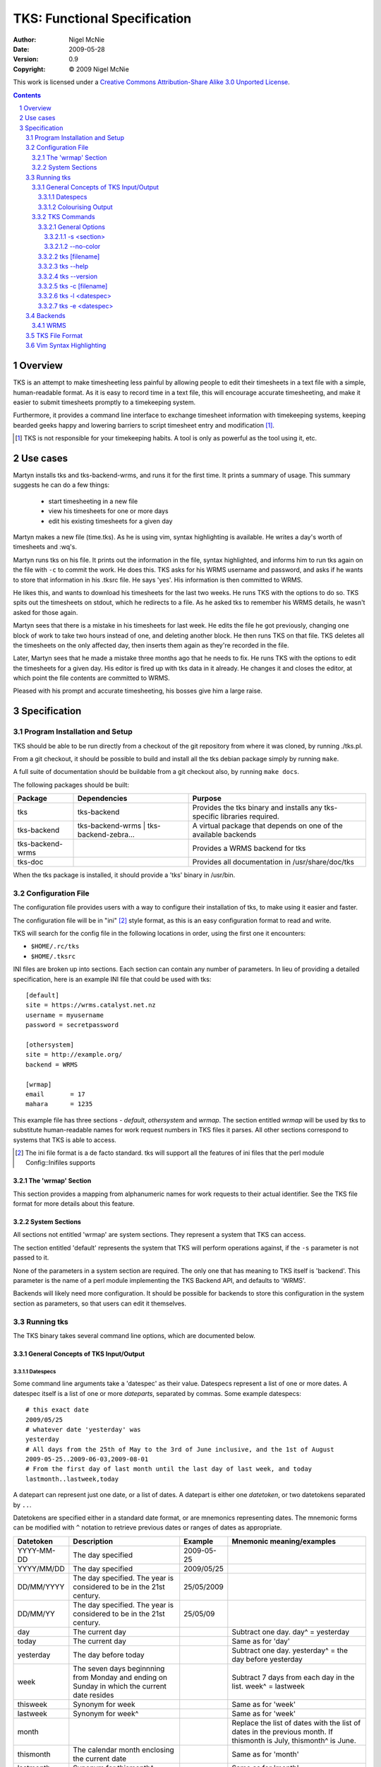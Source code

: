 TKS: Functional Specification
=============================

:author: Nigel McNie
:date: 2009-05-28
:version: 0.9
:copyright: |copy| 2009 Nigel McNie

.. |copy| unicode:: 0xA9

This work is licensed under a `Creative Commons Attribution-Share Alike 3.0
Unported License <http://creativecommons.org/licenses/by-sa/3.0/>`__.

.. contents::
.. sectnum::

Overview
--------

TKS is an attempt to make timesheeting less painful by allowing people to edit
their timesheets in a text file with a simple, human-readable format. As it is
easy to record time in a text file, this will encourage accurate timesheeting,
and make it easier to submit timesheets promptly to a timekeeping system.

Furthermore, it provides a command line interface to exchange timesheet
information with timekeeping systems, keeping bearded geeks happy and lowering
barriers to script timesheet entry and modification [#]_.

.. [#] TKS is not responsible for your timekeeping habits. A tool is only as
       powerful as the tool using it, etc.

Use cases
---------

Martyn installs tks and tks-backend-wrms, and runs it for the first time. It
prints a summary of usage. This summary suggests he can do a few things:

 - start timesheeting in a new file
 - view his timesheets for one or more days
 - edit his existing timesheets for a given day

Martyn makes a new file (time.tks). As he is using vim, syntax highlighting is
available. He writes a day's worth of timesheets and :wq's.

Martyn runs tks on his file. It prints out the information in the file, syntax
highlighted, and informs him to run tks again on the file with ``-c`` to commit
the work. He does this. TKS asks for his WRMS username and password, and asks
if he wants to store that information in his .tksrc file. He says 'yes'. His
information is then committed to WRMS.

He likes this, and wants to download his timesheets for the last two weeks. He
runs TKS with the options to do so. TKS spits out the timesheets on stdout,
which he redirects to a file. As he asked tks to remember his WRMS details, he
wasn't asked for those again.

Martyn sees that there is a mistake in his timesheets for last week. He edits
the file he got previously, changing one block of work to take two hours
instead of one, and deleting another block. He then runs TKS on that file. TKS
deletes all the timesheets on the only affected day, then inserts them again as
they're recorded in the file.

Later, Martyn sees that he made a mistake three months ago that he needs to
fix. He runs TKS with the options to edit the timesheets for a given day. His
editor is fired up with tks data in it already. He changes it and closes the
editor, at which point the file contents are committed to WRMS.

Pleased with his prompt and accurate timesheeting, his bosses give him a large
raise.

Specification
-------------

Program Installation and Setup
^^^^^^^^^^^^^^^^^^^^^^^^^^^^^^

TKS should be able to be run directly from a checkout of the git repository
from where it was cloned, by running ./tks.pl.

From a git checkout, it should be possible to build and install all the tks
debian package simply by running ``make``.

A full suite of documentation should be buildable from a git checkout also, by
running ``make docs``.

The following packages should be built:

================  =======================================  =========================================================================
Package           Dependencies                             Purpose
================  =======================================  =========================================================================
tks               tks-backend                              Provides the tks binary and installs any tks-specific libraries required.
tks-backend       tks-backend-wrms | tks-backend-zebra...  A virtual package that depends on one of the available backends
tks-backend-wrms                                           Provides a WRMS backend for tks
tks-doc                                                    Provides all documentation in /usr/share/doc/tks
================  =======================================  =========================================================================

When the tks package is installed, it should provide a 'tks' binary in
/usr/bin.

Configuration File
^^^^^^^^^^^^^^^^^^

The configuration file provides users with a way to configure their
installation of tks, to make using it easier and faster.

The configuration file will be in "ini" [#]_ style format, as this is an easy
configuration format to read and write.

TKS will search for the config file in the following locations in order, using
the first one it encounters:

- ``$HOME/.rc/tks``
- ``$HOME/.tksrc``

INI files are broken up into sections. Each section can contain any number of
parameters. In lieu of providing a detailed specification, here is an example
INI file that could be used with tks::

    [default]
    site = https://wrms.catalyst.net.nz
    username = myusername
    password = secretpassword

    [othersystem]
    site = http://example.org/
    backend = WRMS

    [wrmap]
    email       = 17
    mahara      = 1235

This example file has three sections - *default*, *othersystem* and *wrmap*.
The section entitled *wrmap* will be used by tks to substitute human-readable
names for work request numbers in TKS files it parses. All other sections
correspond to systems that TKS is able to access.

.. [#] The ini file format is a de facto standard. tks will support all the
       features of ini files that the perl module Config::Inifiles supports

The 'wrmap' Section
~~~~~~~~~~~~~~~~~~~

This section provides a mapping from alphanumeric names for work requests to
their actual identifier. See the TKS file format for more details about this
feature.

System Sections
~~~~~~~~~~~~~~~

All sections not entitled 'wrmap' are system sections. They represent a system
that TKS can access.

The section entitled 'default' represents the system that TKS will perform
operations against, if the ``-s`` parameter is not passed to it.

None of the parameters in a system section are required. The only one that has
meaning to TKS itself is 'backend'. This parameter is the name of a perl module
implementing the TKS Backend API, and defaults to 'WRMS'.

Backends will likely need more configuration. It should be possible for
backends to store this configuration in the system section as parameters, so
that users can edit it themselves.

Running tks
^^^^^^^^^^^

The TKS binary takes several command line options, which are documented below.

General Concepts of TKS Input/Output
~~~~~~~~~~~~~~~~~~~~~~~~~~~~~~~~~~~~

Datespecs
#########

Some command line arguments take a 'datespec' as their value. Datespecs
represent a list of one or more dates. A datespec itself is a list of one or
more *dateparts*, separated by commas. Some example datespecs::

    # this exact date
    2009/05/25
    # whatever date 'yesterday' was
    yesterday
    # All days from the 25th of May to the 3rd of June inclusive, and the 1st of August
    2009-05-25..2009-06-03,2009-08-01
    # From the first day of last month until the last day of last week, and today
    lastmonth..lastweek,today

A datepart can represent just one date, or a list of dates. A datepart is
either one *datetoken*, or two datetokens separated by ``..``.

Datetokens are specified either in a standard date format, or are mnemonics
representing dates. The mnemonic forms can be modified with ``^`` notation to
retrieve previous dates or ranges of dates as appropriate.

==========   ============================================================================================== ========== ==========================
Datetoken    Description                                                                                    Example    Mnemonic meaning/examples
==========   ============================================================================================== ========== ==========================
YYYY-MM-DD   The day specified                                                                              2009-05-25
YYYY/MM/DD   The day specified                                                                              2009/05/25
DD/MM/YYYY   The day specified. The year is considered to be in the 21st century.                           25/05/2009
DD/MM/YY     The day specified. The year is considered to be in the 21st century.                           25/05/09
day          The current day                                                                                           Subtract one day. day^ = yesterday
today        The current day                                                                                           Same as for 'day'
yesterday    The day before today                                                                                      Subtract one day. yesterday^ = the day before yesterday
week         The seven days beginnning from Monday and ending on Sunday in which the current date resides              Subtract 7 days from each day in the list. week^ = lastweek
thisweek     Synonym for week                                                                                          Same as for 'week'
lastweek     Synonym for week^                                                                                         Same as for 'week'
month                                                                                                                  Replace the list of dates with the list of dates in the previous month. If thismonth is July, thismonth^ is June.
thismonth    The calendar month enclosing the current date                                                             Same as for 'month'
lastmonth    Synonym for thismonth^                                                                                    Same as for 'month'
==========   ============================================================================================== ========== ==========================

``^`` notation means suffixing a datetoken with either one or more ``^``
characters, or one ``^`` character followed by a positive integer, which is
shorthand for the number of times the ``^`` modifier would have appeared if
written out in full::

    ^^^ = ^3
    ^^^^ = ^4

Colourising Output
##################

When TKS is outputting a TKS file, *and* stdout is connected to a tty, *and*
the option ``--no-color`` has **not** been passed, TKS should output the file
in colour.

If even one of those conditions is not met, TKS should output the file without
any colouring.

TKS Commands
~~~~~~~~~~~~

The options that the ``tks`` binary takes are listed here. The general options
may be used on any invocation of TKS, though only one of each option is allowed
to be specified. If the passed command line options do not exactly match the
format of any of the commands in this section, tks should exit with an error
message and error code 1.

General Options
###############

The following options can apply to any invocation of ``tks``.

-s <section>
************

Whenever the ``-s`` option is present, this will cause tks to use the backend
and configuration options specified by the appropriate section in the
configuration file. If the specified section is not present, tks will print an
error message and exit immediately with exit status 1::

    nigel@bourdon:~$ tks -s badsection
    Error: the section `badsection' is not defined in your configuration file

If the ``-s`` option is not passed, tks is to behave as if ``-s default`` was
passed to it.

--no-color
**********

Whenever the --no-color option is present, tks must not produce any output with
the ANSI escape sequences to colourise the output.

tks [filename]
##############

Running ``tks`` passing just a file name will cause TKS to parse the file as if
it were a TKS file, and if successful, print the information found to stdout.
Output will be colourised if stdout is a tty and ``--no-color`` has not been
passed as an option.

If filename is ``-``, tks reads from stdin rather than looking for a file.

If the filename is not specified, then tks looks for the 'defaultfile'
configuration setting for the section being used (see ``-s``).

If that is not specified, tks prints an error message and exits with error code
1.

tks --help
##########

Running ``tks --help`` will print the following message and exit immediately
with exit status 0::

    nigel@bourdon:~$ tks
    Usage: tks [options] [-s <section>] <file> 
           tks --help
           tks --version

    Options:

        -s                          Use the configuration for the named section
                                    in your configuration file
        --no-color                  Don't output with syntax-highlighting
                                    (default: use colour if stdout is a tty)

    Options (with a file name):

        -c                          Write data to the backend (by default just
                                    prints what _would_ happen)

    Options (without a file name):

        -l <datespec>               Lists timesheet entries for <datespec>
                                    (output is a valid TKS file)
        -e <datespec>               Open your $EDITOR with the entries for
                                    <datespec>, and after you've edited them,
                                    commit them to the system

    <datespec> can be many things: a date (YYYY-MM-DD), a list of dates and/or
    a mnemonic like 'yesterday'. Consult the manpage for more information.

    Example usage:

        tks mytime.tks            # Parse and output time recorded in this file
        tks -c mytime.tks         # Commit the time found in this file to the
                                  # default backend
        tks -s foo -e 2009-05-25  # Edit the time recorded in system 'foo' on
                                  # 2009/05/25
        tks -l lastweek,today     # Output all time recorded in the default
                                  # system from last week and today
    nigel@bourdon:~$ 

tks --version
#############

This option will cause TKS to print its version number and exit immediately
with exit status 0::

    nigel@bourdon:~$ tks --version
    1.0.0
    nigel@bourdon:~$ 

tks -c [filename]
#################

TODO

tks -l <datespec>
#################

TODO

tks -e <datespec>
#################

TODO

Backends
^^^^^^^^

TODO: relationship between backend configuration parameters and the configuration file.

WRMS
~~~~

TODO: configuration parameters, behaviour when initialised.


TKS File Format
^^^^^^^^^^^^^^^

Vim Syntax Highlighting
^^^^^^^^^^^^^^^^^^^^^^^
